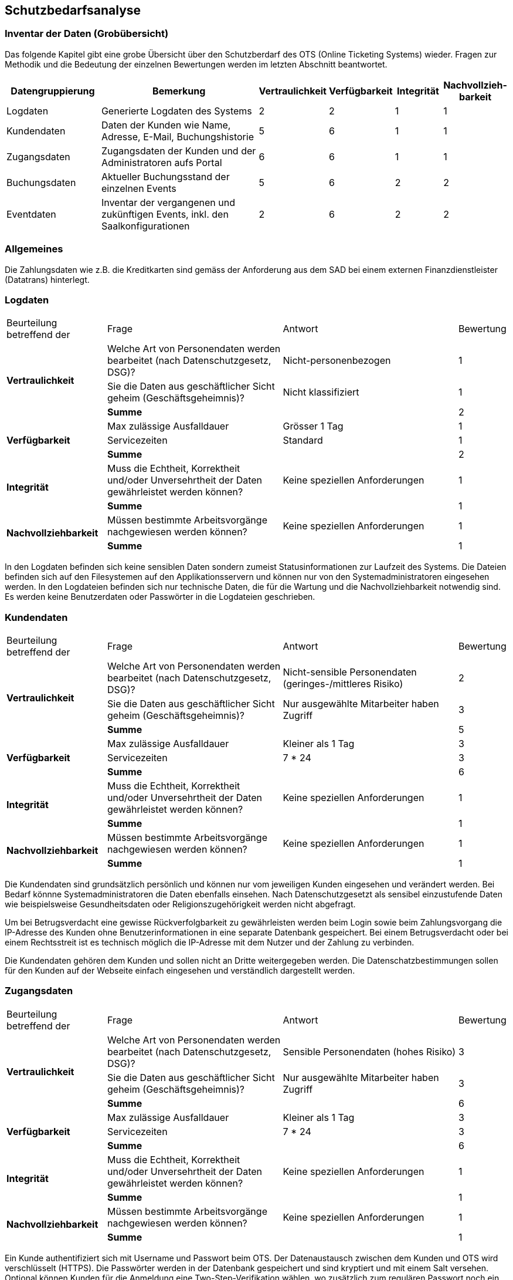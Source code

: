 == Schutzbedarfsanalyse

=== Inventar der Daten (Grobübersicht)

Das folgende Kapitel gibt eine grobe Übersicht über den Schutzberdarf des OTS (Online Ticketing Systems) wieder.
Fragen zur Methodik und die Bedeutung der einzelnen Bewertungen werden im letzten Abschnitt beantwortet.

[cols="20%,40%,^10%,^10%,^10%,^10%"]
|===
| Datengruppierung | Bemerkung | Vertraulichkeit | Verfügbarkeit | Integrität | Nachvollzieh-barkeit

| Logdaten
| Generierte Logdaten des Systems
| 2
| 2
| 1
| 1

| Kundendaten
| Daten der Kunden wie Name, Adresse, E-Mail, Buchungshistorie
| 5
| 6
| 1
| 1


| Zugangsdaten
| Zugangsdaten der Kunden und der Administratoren aufs Portal
| 6
| 6
| 1
| 1

| Buchungsdaten
| Aktueller Buchungsstand der einzelnen Events
| 5
| 6
| 2
| 2

| Eventdaten
| Inventar der vergangenen und zukünftigen Events, inkl. den Saalkonfigurationen
| 2
| 6
| 2
| 2


|===


=== Allgemeines

Die Zahlungsdaten wie z.B. die Kreditkarten sind gemäss der Anforderung aus dem SAD bei einem externen Finanzdienstleister
 (Datatrans) hinterlegt.

=== Logdaten

[cols="20%,35%,35%,^10%"]
|===
| Beurteilung betreffend der  | Frage | Antwort | Bewertung
.3+| **Vertraulichkeit**

| Welche Art von Personendaten werden bearbeitet (nach Datenschutzgesetz, DSG)?
| Nicht-personenbezogen
^| 1

| Sie die Daten aus geschäftlicher Sicht geheim (Geschäftsgeheimnis)?
| Nicht klassifiziert
^| 1


| *Summe*
|
^| 2


.3+| **Verfügbarkeit**
| Max zulässige Ausfalldauer
| Grösser 1 Tag
| 1

|Servicezeiten
| Standard
^| 1

| *Summe*
|
^| 2

.2+| **Integrität**
| Muss die Echtheit, Korrektheit und/oder Unversehrtheit der  Daten gewährleistet werden können?
| Keine speziellen Anforderungen
^| 1

| *Summe*
|
^| 1


.2+| **Nachvollziehbarkeit**
| Müssen bestimmte Arbeitsvorgänge nachgewiesen werden können?
| Keine speziellen Anforderungen
^| 1

| *Summe*
|
^| 1

|===

In den Logdaten befinden sich keine sensiblen Daten sondern zumeist Statusinformationen
zur Laufzeit des Systems. Die Dateien befinden sich auf den Filesystemen auf den Applikationsservern
 und können nur von den Systemadministratoren eingesehen werden. In den Logdateien befinden sich nur
 technische Daten, die für die Wartung und die Nachvollziehbarkeit notwendig sind.  Es
 werden keine Benutzerdaten oder Passwörter in die Logdateien geschrieben.

=== Kundendaten

[cols="20%,35%,35%,^10%"]
|===
| Beurteilung betreffend der  | Frage | Antwort | Bewertung
.3+| **Vertraulichkeit**

| Welche Art von Personendaten werden bearbeitet (nach Datenschutzgesetz, DSG)?
| Nicht-sensible Personendaten (geringes-/mittleres Risiko)
^| 2

| Sie die Daten aus geschäftlicher Sicht geheim (Geschäftsgeheimnis)?
| Nur ausgewählte Mitarbeiter haben Zugriff
^| 3

| *Summe*
|
^| 5


.3+| **Verfügbarkeit**
| Max zulässige Ausfalldauer
| Kleiner als 1 Tag
| 3

|Servicezeiten
| 7 * 24
^| 3


| *Summe*
|
^| 6

.2+| **Integrität**
| Muss die Echtheit, Korrektheit und/oder Unversehrtheit der  Daten gewährleistet werden können?
| Keine speziellen Anforderungen
^| 1

| *Summe*
|
^| 1


.2+| **Nachvollziehbarkeit**
| Müssen bestimmte Arbeitsvorgänge nachgewiesen werden können?
| Keine speziellen Anforderungen
^| 1

| *Summe*
|
^| 1

|===

Die Kundendaten sind grundsätzlich persönlich und können nur vom jeweiligen Kunden eingesehen und
verändert werden. Bei Bedarf könnne Systemadministratoren die Daten ebenfalls einsehen.
Nach Datenschutzgesetzt als sensibel einzustufende Daten wie beispielsweise Gesundheitsdaten oder
 Religionszugehörigkeit werden nicht abgefragt.

Um bei Betrugsverdacht eine gewisse Rückverfolgbarkeit zu gewährleisten werden beim Login
sowie beim Zahlungsvorgang die IP-Adresse des Kunden ohne Benutzerinformationen in
eine separate Datenbank gespeichert. Bei einem Betrugsverdacht oder bei einem Rechtsstreit
ist es technisch möglich die IP-Adresse mit dem Nutzer und der Zahlung zu verbinden.

Die Kundendaten gehören dem Kunden und sollen nicht an Dritte weitergegeben werden.
Die Datenschatzbestimmungen sollen für den Kunden auf der Webseite einfach eingesehen
 und verständlich dargestellt werden.

=== Zugangsdaten

[cols="20%,35%,35%,^10%"]
|===
| Beurteilung betreffend der  | Frage | Antwort | Bewertung
.3+| **Vertraulichkeit**

| Welche Art von Personendaten werden bearbeitet (nach Datenschutzgesetz, DSG)?
| Sensible Personendaten (hohes Risiko)
^| 3

| Sie die Daten aus geschäftlicher Sicht geheim (Geschäftsgeheimnis)?
| Nur ausgewählte Mitarbeiter haben Zugriff
^| 3

| *Summe*
|
^| 6


.3+| **Verfügbarkeit**
| Max zulässige Ausfalldauer
| Kleiner als  1 Tag
| 3

|Servicezeiten
| 7 * 24
^| 3


| *Summe*
|
^| 6

.2+| **Integrität**
| Muss die Echtheit, Korrektheit und/oder Unversehrtheit der  Daten gewährleistet werden können?
| Keine speziellen Anforderungen
^| 1

| *Summe*
|
^| 1


.2+| **Nachvollziehbarkeit**
| Müssen bestimmte Arbeitsvorgänge nachgewiesen werden können?
| Keine speziellen Anforderungen
^| 1

| *Summe*
|
^| 1

|===

Ein Kunde authentifiziert sich mit Username und Passwort beim OTS. Der Datenaustausch zwischen dem Kunden
 und OTS wird verschlüsselt (HTTPS). Die Passwörter werden in der Datenbank gespeichert und sind kryptiert
 und mit einem Salt versehen. Optional können Kunden für die Anmeldung eine Two-Step-Verifikation
 wählen, wo zusätzlich zum regulären Passwort noch ein one-time Passwort (OTP) eingegeben werden muss.

Alternativ bietet die Plattform auch ein federated Authentifizierungsmechanismus an, bei dem die Logindaten
bei Google hinterlegt sind.

=== Buchungsdaten

[cols="20%,35%,35%,^10%"]
|===
| Beurteilung betreffend der  | Frage | Antwort | Bewertung
.3+| **Vertraulichkeit**

| Welche Art von Personendaten werden bearbeitet (nach Datenschutzgesetz, DSG)?
| Nicht-sensible Personendaten (geringes-/mittleres Risiko)
^| 2

| Sie die Daten aus geschäftlicher Sicht geheim (Geschäftsgeheimnis)?
| Nur ausgewählte Mitarbeiter haben Zugriff
^| 3

| *Summe*
|
^| 5


.3+| **Verfügbarkeit**
| Max zulässige Ausfalldauer
| Kleiner als 1 Tag
| 3

|Servicezeiten
| 7 * 24
^| 3

| *Summe*
|
^| 6

.2+| **Integrität**
| Muss die Echtheit, Korrektheit und/oder Unversehrtheit der  Daten gewährleistet werden können?
| Spezielle Anforderungen
^| 2

| *Summe*
|
^| 2


.2+| **Nachvollziehbarkeit**
| Müssen bestimmte Arbeitsvorgänge nachgewiesen werden können?
| Spezielle Anforderungen
^| 2

| *Summe*
|
^| 2

|===

Um ein Event nicht zu überbuchen, ist die Integrität der einzelnen Buchungen ein zentraler Faktor.
Einmal getätigte und bezahlte Buchungen müssen zwingend persistiert und vom Kontingent  der freien Tickets
abgezogen werden. Einmal getätigte Buchungen können vom Kunden nicht mehr mutiert oder storniert werden.
Sachbearbeiter können aber bei Bedarf über das Administrationsinterface beispielsweise Daten wie die
Lieferadresse ändern.

=== Eventdaten

[cols="20%,35%,35%,^10%"]
|===
| Beurteilung betreffend der  | Frage | Antwort | Bewertung
.3+| **Vertraulichkeit**

| Welche Art von Personendaten werden bearbeitet (nach Datenschutzgesetz, DSG)?
| Nicht-personenbezogen
^| 1

| Sie die Daten aus geschäftlicher Sicht geheim (Geschäftsgeheimnis)?
| Nicht klassifiziert
^| 1


| *Summe*
|
^| 2


.3+| **Verfügbarkeit**
| Max zulässige Ausfalldauer
| Kleiner als 1 Tag
| 3

|Servicezeiten
| 7 * 24
^| 3

| *Summe*
|
^| 6

.2+| **Integrität**
| Muss die Echtheit, Korrektheit und/oder Unversehrtheit der  Daten gewährleistet werden können?
| Spezielle Anforderungen
^| 2

| *Summe*
|
^| 2


.2+| **Nachvollziehbarkeit**
| Müssen bestimmte Arbeitsvorgänge nachgewiesen werden können?
| Spezielle Anforderungen
^| 2

| *Summe*
|
^| 2

|===

Um keine Kunden zu verärgern dürfen für die Events, für die bereits Tickets verkauft wurden,
keine Preisanpassungen mehr gemacht werden. Bereits bebuchte Events dürfen auch nicht gelöscht werden.

=== Erläuterungen

Die Schutzwürdigkeit der Daten wurde mit Hilfe der folgenden Tabelle ermittelt.
In jeder Schutzkategorie wurde eine Antwort mit einer Punktezahl belegt.
Höhere Punkte deuten immer auf höhere Anforderungen hin.
Für eine Kategorie wird die Summe der Punkte ermittelt, um zu einer Einschätzung zu gelangen.

[cols="40%,^20%,^20%,^20%"]
|===
| Kategorie | wenig | mittel | hoch

| Vertraulichkeit
| 2 - 3
| 4 - 5
| 6 - 7

| Verfügbarkeit
| 2
| 3 - 4
| 5 - 6

| Integrität
| 1
| -
| 2

| Nachvollziehbarkeit
| 1
| -
| 2

|===

[cols="20%,35%,35%,^10%"]
|===
| Beurteilung betreffend der | Frage | Antworten | Bewertung

.7+| **Vertraulichkeit**
.4+| Welche Art von Personendaten werden bearbeitet (nach Datenschutzgesetz, DSG)?
| Nicht-personenbezogen
^| 1

| Nicht-sensible Personendaten (geringes-/mittleres Risiko)
^| 2

| Sensible Personendaten (hohes Risiko)
^| 3

| Hochsensible Personendaten (sehr hohes Risiko)
^| 4

.3+| Sie die Daten aus geschäftlicher Sicht geheim (Geschäftsgeheimnis)?
| Nicht klassifiziert
^| 1

| Klassifikation: INTERN

Alle Mitarbeiter haben Zugriff
^| 2

| Klassifikation: GEHEIM

Nur ausgewählte Mitarbeiter haben Zugriff
^| 3


.6+| **Verfügbarkeit**
.3+| Max zulässige Ausfalldauer
| Grösser 1 Tag
^| 1

| Max 1 Tag
^| 2

| Kleiner als  1 Tag
^| 3

.3+|Servicezeiten
| Servicezeiten Standard
^| 1

| Servicezeiten erhöht
^| 2

| Servicezeiten 7*24
^| 3

.2+| **Integrität**
.2+| Muss die Echtheit, Korrektheit und/oder Unversehrtheit der Daten gewährleistet werden können?
| Keine speziellen Anforderungen
^| 1

| Spezielle Anforderungen
^| 2

.2+| **Nachvollziehbarkeit**
.2+| Müssen bestimmte Arbeitsvorgänge nachgewiesen werden können?
| Keine speziellen Anforderungen
^| 1

| Spezielle Anforderungen
^| 2


|===
Diese Tabelle ist eine angepasste Version der Schutzbedarfsanalyse des Bundes, V3.0.

